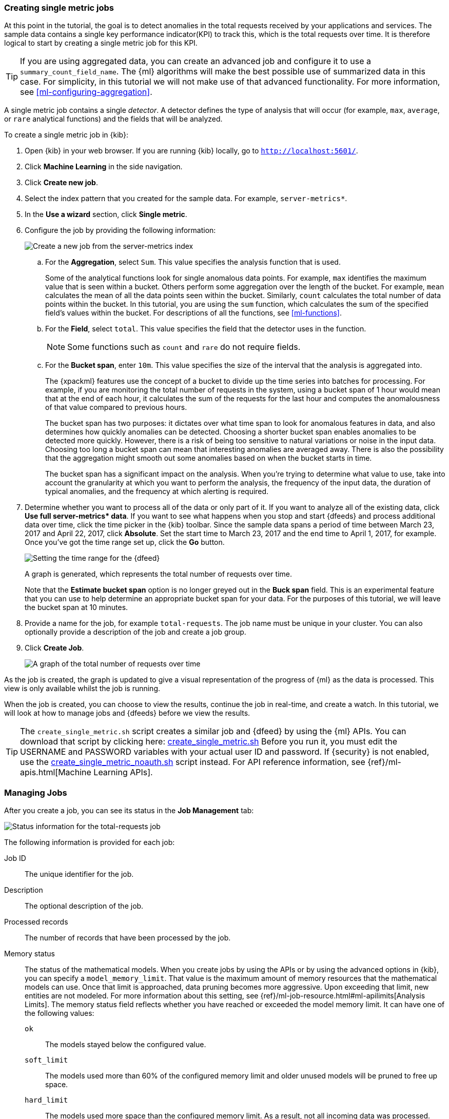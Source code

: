 [role="xpack"]
[[ml-gs-jobs]]
=== Creating single metric jobs

At this point in the tutorial, the goal is to detect anomalies in the
total requests received by your applications and services. The sample data
contains a single key performance indicator(KPI) to track this, which is the total
requests over time. It is therefore logical to start by creating a single metric
job for this KPI.

TIP: If you are using aggregated data, you can create an advanced job
and configure it to use a `summary_count_field_name`. The {ml} algorithms will
make the best possible use of summarized data in this case. For simplicity, in
this tutorial we will not make use of that advanced functionality. For more
information, see <<ml-configuring-aggregation>>.

A single metric job contains a single _detector_. A detector defines the type of
analysis that will occur (for example, `max`, `average`, or `rare` analytical
functions) and the fields that will be analyzed.

To create a single metric job in {kib}:

. Open {kib} in your web browser. If you are running {kib} locally,
go to `http://localhost:5601/`.

. Click **Machine Learning** in the side navigation.

. Click **Create new job**.

. Select the index pattern that you created for the sample data.  For example,
`server-metrics*`.

. In the **Use a wizard** section, click **Single metric**.

. Configure the job by providing the following information: +
+
--
[role="screenshot"]
image::ml/images/ml-gs-single-job.jpg["Create a new job from the server-metrics index"]
--

.. For the **Aggregation**, select `Sum`. This value specifies the analysis
function that is used.
+
--
Some of the analytical functions look for single anomalous data points. For
example, `max` identifies the maximum value that is seen within a bucket.
Others perform some aggregation over the length of the bucket. For example,
`mean` calculates the mean of all the data points seen within the bucket.
Similarly, `count` calculates the total number of data points within the bucket.
In this tutorial, you are using the `sum` function, which calculates the sum of
the specified field's values within the bucket. For descriptions of all the
functions, see <<ml-functions>>.
--

.. For the **Field**, select `total`. This value specifies the field that
the detector uses in the function.
+
--
NOTE: Some functions such as `count` and `rare` do not require fields.
--

.. For the **Bucket span**, enter `10m`. This value specifies the size of the
interval that the analysis is aggregated into.
+
--
The {xpackml} features use the concept of a bucket to divide up the time series
into batches for processing. For example, if you are monitoring
the total number of requests in the system,
using a bucket span of 1 hour would mean that at the end of each hour, it
calculates the sum of the requests for the last hour and computes the
anomalousness of that value compared to previous hours.

The bucket span has two purposes: it dictates over what time span to look for
anomalous features in data, and also determines how quickly anomalies can be
detected. Choosing a shorter bucket span enables anomalies to be detected more
quickly. However, there is a risk of being too sensitive to natural variations
or noise in the input data. Choosing too long a bucket span can mean that
interesting anomalies are averaged away. There is also the possibility that the
aggregation might smooth out some anomalies based on when the bucket starts
in time.

The bucket span has a significant impact on the analysis. When you're trying to
determine what value to use, take into account the granularity at which you
want to perform the analysis, the frequency of the input data, the duration of
typical anomalies, and the frequency at which alerting is required.
--

. Determine whether you want to process all of the data or only part of it. If
you want to analyze all of the existing data, click
**Use full server-metrics* data**. If you want to see what happens when you
stop and start {dfeeds} and process additional data over time, click the time
picker in the {kib} toolbar. Since the sample data spans a period of time
between March 23, 2017 and April 22, 2017, click **Absolute**. Set the start
time to March 23, 2017 and the end time to April 1, 2017, for example. Once
you've got the time range set up, click the **Go** button. +
+
--
[role="screenshot"]
image::ml/images/ml-gs-job1-time.jpg["Setting the time range for the {dfeed}"]
--
+
--
A graph is generated, which represents the total number of requests over time.

Note that the **Estimate bucket span** option is no longer greyed out in the
**Buck span** field. This is an experimental feature that you can use to help
determine an appropriate bucket span for your data. For the purposes of this
tutorial, we will leave the bucket span at 10 minutes.
--

. Provide a name for the job, for example `total-requests`. The job name must
be unique in your cluster. You can also optionally provide a description of the
job and create a job group.

. Click **Create Job**. +
+
--
[role="screenshot"]
image::ml/images/ml-gs-job1.jpg["A graph of the total number of requests over time"]
--

As the job is created, the graph is updated to give a visual representation of
the progress of {ml} as the data is processed. This view is only available whilst the
job is running.

When the job is created, you can choose to view the results, continue the job
in real-time, and create a watch. In this tutorial, we will look at how to
manage jobs and {dfeeds} before we view the results.

TIP: The `create_single_metric.sh` script creates a similar job and {dfeed} by
using the {ml} APIs. You can download that script by clicking
here: https://download.elastic.co/demos/machine_learning/gettingstarted/create_single_metric.sh[create_single_metric.sh] Before you run it, you must edit the USERNAME and PASSWORD variables
with your actual user ID and password. If {security} is not enabled, use the 
https://download.elastic.co/demos/machine_learning/gettingstarted/create_single_metric_noauth.sh[create_single_metric_noauth.sh] 
script instead. For API reference information, see {ref}/ml-apis.html[Machine Learning APIs].

[[ml-gs-job1-manage]]
=== Managing Jobs

After you create a job, you can see its status in the **Job Management** tab: +

[role="screenshot"]
image::ml/images/ml-gs-job1-manage1.jpg["Status information for the total-requests job"]

The following information is provided for each job:

Job ID::
The unique identifier for the job.

Description::
The optional description of the job.

Processed records::
The number of records that have been processed by the job.

Memory status::
The status of the mathematical models. When you create jobs by using the APIs or
by using the advanced options in {kib}, you can specify a `model_memory_limit`.
That value is the maximum amount of memory resources that the mathematical
models can use. Once that limit is approached, data pruning becomes more
aggressive. Upon exceeding that limit, new entities are not modeled. For more
information about this setting, see
{ref}/ml-job-resource.html#ml-apilimits[Analysis Limits]. The memory status
field reflects whether you have reached or exceeded the model memory limit. It
can have one of the following values: +
`ok`::: The models stayed below the configured value.
`soft_limit`::: The models used more than 60% of the configured memory limit
and older unused models will be pruned to free up space.
`hard_limit`::: The models used more space than the configured memory limit.
As a result, not all incoming data was processed.

Job state::
The status of the job, which can be one of the following values: +
`opened`::: The job is available to receive and process data.
`closed`::: The job finished successfully with its model state persisted.
The job must be opened before it can accept further data.
`closing`::: The job close action is in progress and has not yet completed.
A closing job cannot accept further data.
`failed`::: The job did not finish successfully due to an error.
This situation can occur due to invalid input data.
If the job had irrevocably failed, it must be force closed and then deleted.
If the {dfeed} can be corrected, the job can be closed and then re-opened.

{dfeed-cap} state::
The status of the {dfeed}, which can be one of the following values: +
started::: The {dfeed} is actively receiving data.
stopped::: The {dfeed} is stopped and will not receive data until it is
re-started.

Latest timestamp::
The timestamp of the last processed record.


If you click the arrow beside the name of job, you can show or hide additional
information, such as the settings, configuration information, or messages for
the job.

You can also click one of the **Actions** buttons to start the {dfeed}, edit
the job or {dfeed}, and clone or delete the job, for example.

[float]
[[ml-gs-job1-datafeed]]
==== Managing {dfeeds-cap}

A {dfeed} can be started and stopped multiple times throughout its lifecycle.
If you want to retrieve more data from {es} and the {dfeed} is stopped, you must
restart it.

For example, if you did not use the full data when you created the job, you can
now process the remaining data by restarting the {dfeed}:

. In the **Machine Learning** / **Job Management** tab, click the following
button to start the {dfeed}: image:ml/images/ml-start-feed.jpg["Start {dfeed}"]


. Choose a start time and end time. For example,
click **Continue from 2017-04-01 23:59:00** and select **2017-04-30** as the
search end time. Then click **Start**. The date picker defaults to the latest
timestamp of processed data. Be careful not to leave any gaps in the analysis,
otherwise you might miss anomalies. +
+
--
[role="screenshot"]
image::ml/images/ml-gs-job1-datafeed.jpg["Restarting a {dfeed}"]
--

The {dfeed} state changes to `started`, the job state changes to `opened`,
and the number of processed records increases as the new data is analyzed. The
latest timestamp information also increases.

TIP: If your data is being loaded continuously, you can continue running the job
in real time. For this, start your {dfeed} and select **No end time**.

If you want to stop the {dfeed} at this point, you can click the following
button: image:ml/images/ml-stop-feed.jpg["Stop {dfeed}"]

Now that you have processed all the data, let's start exploring the job results.

[[ml-gs-job1-analyze]]
=== Exploring Single Metric Job Results

The {xpackml} features analyze the input stream of data, model its behavior,
and perform analysis based on the detectors you defined in your job. When an
event occurs outside of the model, that event is identified as an anomaly.

Result records for each anomaly are stored in `.ml-anomalies-*` indices in {es}.
By default, the name of the index where {ml} results are stored is labelled
`shared`, which corresponds to the `.ml-anomalies-shared` index.

You can use the **Anomaly Explorer** or the **Single Metric Viewer** in {kib} to
view the analysis results.

Anomaly Explorer::
  This view contains swim lanes showing the maximum anomaly score over time.
  There is an overall swim lane that shows the overall score for the job, and
  also swim lanes for each influencer. By selecting a block in a swim lane, the
  anomaly details are displayed alongside the original source data (where
  applicable).

Single Metric Viewer::
  This view contains a chart that represents the actual and expected values over
  time. This is only available for jobs that analyze a single time series and
  where `model_plot_config` is enabled. As in the **Anomaly Explorer**, anomalous
  data points are shown in different colors depending on their score.

By default when you view the results for a single metric job, the
**Single Metric Viewer** opens:
[role="screenshot"]
image::ml/images/ml-gs-job1-analysis.jpg["Single Metric Viewer for total-requests job"]


The blue line in the chart represents the actual data values. The shaded blue
area represents the bounds for the expected values. The area between the upper
and lower bounds are the most likely values for the model. If a value is outside
of this area then it can be said to be anomalous.

If you slide the time selector from the beginning of the data to the end of the
data, you can see how the model improves as it processes more data. At the
beginning, the expected range of values is pretty broad and the model is not
capturing the periodicity in the data. But it quickly learns and begins to
reflect the daily variation.

Any data points outside the range that was predicted by the model are marked
as anomalies. When you have high volumes of real-life data, many anomalies
might be found. These vary in probability from very likely to highly unlikely,
that is to say, from not particularly anomalous to highly anomalous. There
can be none, one or two or tens, sometimes hundreds of anomalies found within
each bucket. There can be many thousands found per job. In order to provide
a sensible view of the results, an _anomaly score_ is calculated for each bucket
time interval. The anomaly score is a value from 0 to 100, which indicates
the significance of the observed anomaly compared to previously seen anomalies.
The highly anomalous values are shown in red and the low scored values are
indicated in blue. An interval with a high anomaly score is significant and
requires investigation.

Slide the time selector to a section of the time series that contains a red
anomaly data point. If you hover over the point, you can see more information
about that data point. You can also see details in the **Anomalies** section
of the viewer. For example:
[role="screenshot"]
image::ml/images/ml-gs-job1-anomalies.jpg["Single Metric Viewer Anomalies for total-requests job"]

For each anomaly you can see key details such as the time, the actual and
expected ("typical") values, and their probability.

By default, the table contains all anomalies that have a severity of "warning"
or higher in the selected section of the timeline. If you are only interested in
critical anomalies, for example, you can change the severity threshold for this
table.

The anomalies table also automatically calculates an interval for the data in
the table. If the time difference between the earliest and latest records in the
table is less than two days, the data is aggregated by hour to show the details
of the highest severity anomaly for each detector.  Otherwise, it is
aggregated by day. You can change the interval for the table, for example, to
show all anomalies.

You can see the same information in a different format by using the
**Anomaly Explorer**:
[role="screenshot"]
image::ml/images/ml-gs-job1-explorer.jpg["Anomaly Explorer for total-requests job"]


Click one of the red sections in the swim lane to see details about the anomalies
that occurred in that time interval. For example:
[role="screenshot"]
image::ml/images/ml-gs-job1-explorer-anomaly.jpg["Anomaly Explorer details for total-requests job"]

After you have identified anomalies, often the next step is to try to determine
the context of those situations. For example, are there other factors that are
contributing to the problem? Are the anomalies confined to particular
applications or servers? You can begin to troubleshoot these situations by
layering additional jobs or creating multi-metric jobs.